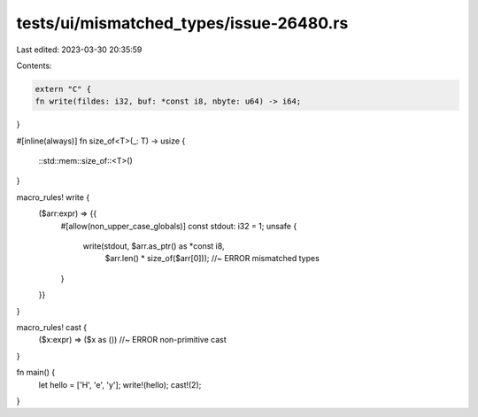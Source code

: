 tests/ui/mismatched_types/issue-26480.rs
========================================

Last edited: 2023-03-30 20:35:59

Contents:

.. code-block:: rs

    extern "C" {
    fn write(fildes: i32, buf: *const i8, nbyte: u64) -> i64;
}

#[inline(always)]
fn size_of<T>(_: T) -> usize {
    ::std::mem::size_of::<T>()
}

macro_rules! write {
    ($arr:expr) => {{
        #[allow(non_upper_case_globals)]
        const stdout: i32 = 1;
        unsafe {
            write(stdout, $arr.as_ptr() as *const i8,
                  $arr.len() * size_of($arr[0])); //~ ERROR mismatched types
        }
    }}
}

macro_rules! cast {
    ($x:expr) => ($x as ()) //~ ERROR non-primitive cast
}

fn main() {
    let hello = ['H', 'e', 'y'];
    write!(hello);
    cast!(2);
}



